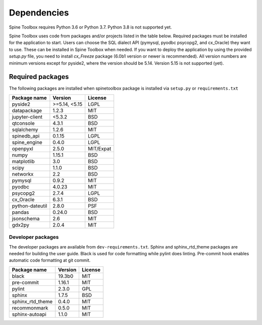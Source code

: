 .. Spine Toolbox Dependencies
   Created 17.1.2019

************
Dependencies
************

Spine Toolbox requires Python 3.6 or Python 3.7. Python 3.8 is not supported yet.

Spine Toolbox uses code from packages and/or projects listed in the table below. Required packages
must be installed for the application to start. Users can choose the SQL dialect API (pymysql,
pyodbc psycopg2, and cx_Oracle) they want to use. These can be installed in Spine Toolbox when
needed. If you want to deploy the application by using the provided *setup.py* file,
you need to install *cx_Freeze* package (6.0b1 version or newer is recommended).
All version numbers are minimum versions except for pyside2, where the version should be 5.14.
Version 5.15 is not supported (yet).

Required packages
-----------------

The following packages are installed when spinetoolbox package is installed via ``setup.py``
or ``requirements.txt``

+-------------------+---------------+---------------+
| Package name      |    Version    |     License   |
+===================+===============+===============+
| pyside2           | >=5.14, <5.15 |     LGPL      |
+-------------------+---------------+---------------+
| datapackage       | 1.2.3         |     MIT       |
+-------------------+---------------+---------------+
| jupyter-client    | <5.3.2        |    BSD        |
+-------------------+---------------+---------------+
| qtconsole         | 4.3.1         |     BSD       |
+-------------------+---------------+---------------+
| sqlalchemy        | 1.2.6         |     MIT       |
+-------------------+---------------+---------------+
| spinedb_api       | 0.1.15        |     LGPL      |
+-------------------+---------------+---------------+
| spine_engine      | 0.4.0         |     LGPL      |
+-------------------+---------------+---------------+
| openpyxl          | 2.5.0         |   MIT/Expat   |
+-------------------+---------------+---------------+
| numpy             | 1.15.1        |    BSD        |
+-------------------+---------------+---------------+
| matplotlib        | 3.0           |    BSD        |
+-------------------+---------------+---------------+
| scipy             | 1.1.0         |    BSD        |
+-------------------+---------------+---------------+
| networkx          | 2.2           |    BSD        |
+-------------------+---------------+---------------+
| pymysql           | 0.9.2         |     MIT       |
+-------------------+---------------+---------------+
| pyodbc            | 4.0.23        |     MIT       |
+-------------------+---------------+---------------+
| psycopg2          | 2.7.4         |     LGPL      |
+-------------------+---------------+---------------+
| cx_Oracle         | 6.3.1         |     BSD       |
+-------------------+---------------+---------------+
| python-dateutil   | 2.8.0         |     PSF       |
+-------------------+---------------+---------------+
| pandas            | 0.24.0        |     BSD       |
+-------------------+---------------+---------------+
| jsonschema        | 2.6           |     MIT       |
+-------------------+---------------+---------------+
| gdx2py            | 2.0.4         |     MIT       |
+-------------------+---------------+---------------+


Developer packages
^^^^^^^^^^^^^^^^^^

The developer packages are available from ``dev-requirements.txt``.
Sphinx and sphinx_rtd_theme packages are needed for building the user guide.
Black is used for code formatting while pylint does linting.
Pre-commit hook enables automatic code formatting at git commit.

+-------------------+---------------+---------------+
| Package name      |    Version    |     License   |
+===================+===============+===============+
| black             | 19.3b0        |     MIT       |
+-------------------+---------------+---------------+
| pre-commit        | 1.16.1        |     MIT       |
+-------------------+---------------+---------------+
| pylint            | 2.3.0         |     GPL       |
+-------------------+---------------+---------------+
| sphinx            | 1.7.5         |     BSD       |
+-------------------+---------------+---------------+
| sphinx_rtd_theme  | 0.4.0         |     MIT       |
+-------------------+---------------+---------------+
| recommonmark      | 0.5.0         |     MIT       |
+-------------------+---------------+---------------+
| sphinx-autoapi    | 1.1.0         |     MIT       |
+-------------------+---------------+---------------+

